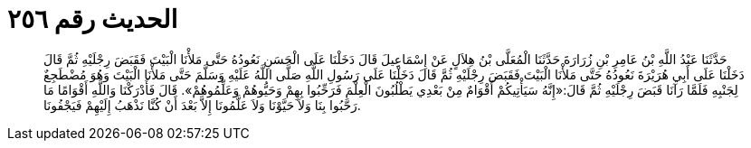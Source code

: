 
= الحديث رقم ٢٥٦

[quote.hadith]
حَدَّثَنَا عَبْدُ اللَّهِ بْنُ عَامِرِ بْنِ زُرَارَةَ حَدَّثَنَا الْمُعَلَّى بْنُ هِلاَلٍ عَنْ إِسْمَاعِيلَ قَالَ دَخَلْنَا عَلَى الْحَسَنِ نَعُودُهُ حَتَّى مَلأْنَا الْبَيْتَ فَقَبَضَ رِجْلَيْهِ ثُمَّ قَالَ دَخَلْنَا عَلَى أَبِي هُرَيْرَةَ نَعُودُهُ حَتَّى مَلأْنَا الْبَيْتَ فَقَبَضَ رِجْلَيْهِ ثُمَّ قَالَ دَخَلْنَا عَلَى رَسُولِ اللَّهِ صَلَّى اللَّهُ عَلَيْهِ وَسَلَّمَ حَتَّى مَلأْنَا الْبَيْتَ وَهُوَ مُضْطَجِعٌ لِجَنْبِهِ فَلَمَّا رَآنَا قَبَضَ رِجْلَيْهِ ثُمَّ قَالَ:«إِنَّهُ سَيَأْتِيكُمْ أَقْوَامٌ مِنْ بَعْدِي يَطْلُبُونَ الْعِلْمَ فَرَحِّبُوا بِهِمْ وَحَيُّوهُمْ وَعَلِّمُوهُمْ». قَالَ فَأَدْرَكْنَا وَاللَّهِ أَقْوَامًا مَا رَحَّبُوا بِنَا وَلاَ حَيَّوْنَا وَلاَ عَلَّمُونَا إِلاَّ بَعْدَ أَنْ كُنَّا نَذْهَبُ إِلَيْهِمْ فَيَجْفُونَا.